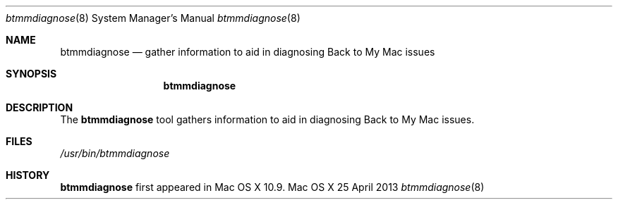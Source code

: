 .\" -*- tab-width: 4 -*-
.\" 
.\" Copyright (c) 2013 Apple Inc. All Rights Reserved.
.\" 
.\"To check for errors: /usr/bin/groff -I/usr/share/man -S -Wall -mtty-char -mandoc -Tascii btmmdiagnose.8 > /dev/null 

.Dd 25 April 2013
.Dt btmmdiagnose 8
.Os "Mac OS X"
.Sh NAME
.Nm btmmdiagnose
.Nd gather information to aid in diagnosing Back to My Mac issues
.\" 
.Sh SYNOPSIS
.Nm
.\"
.Sh DESCRIPTION
The
.Nm
tool gathers information to aid in diagnosing Back to My Mac issues.
.\"
.Sh FILES
.Pa /usr/bin/btmmdiagnose \" Pathname
.\"
.Sh HISTORY
.Nm
first appeared in Mac OS X 10.9.
